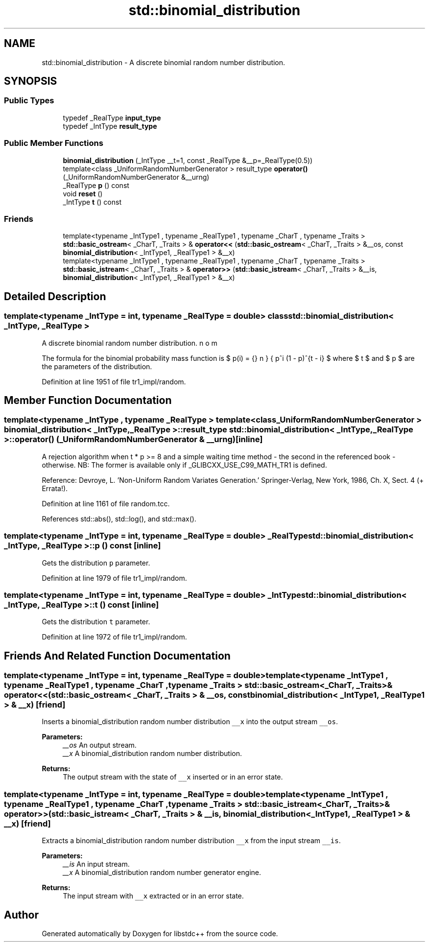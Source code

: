 .TH "std::binomial_distribution" 3 "21 Apr 2009" "libstdc++" \" -*- nroff -*-
.ad l
.nh
.SH NAME
std::binomial_distribution \- A discrete binomial random number distribution.  

.PP
.SH SYNOPSIS
.br
.PP
.SS "Public Types"

.in +1c
.ti -1c
.RI "typedef _RealType \fBinput_type\fP"
.br
.ti -1c
.RI "typedef _IntType \fBresult_type\fP"
.br
.in -1c
.SS "Public Member Functions"

.in +1c
.ti -1c
.RI "\fBbinomial_distribution\fP (_IntType __t=1, const _RealType &__p=_RealType(0.5))"
.br
.ti -1c
.RI "template<class _UniformRandomNumberGenerator > result_type \fBoperator()\fP (_UniformRandomNumberGenerator &__urng)"
.br
.ti -1c
.RI "_RealType \fBp\fP () const "
.br
.ti -1c
.RI "void \fBreset\fP ()"
.br
.ti -1c
.RI "_IntType \fBt\fP () const "
.br
.in -1c
.SS "Friends"

.in +1c
.ti -1c
.RI "template<typename _IntType1 , typename _RealType1 , typename _CharT , typename _Traits > \fBstd::basic_ostream\fP< _CharT, _Traits > & \fBoperator<<\fP (\fBstd::basic_ostream\fP< _CharT, _Traits > &__os, const \fBbinomial_distribution\fP< _IntType1, _RealType1 > &__x)"
.br
.ti -1c
.RI "template<typename _IntType1 , typename _RealType1 , typename _CharT , typename _Traits > \fBstd::basic_istream\fP< _CharT, _Traits > & \fBoperator>>\fP (\fBstd::basic_istream\fP< _CharT, _Traits > &__is, \fBbinomial_distribution\fP< _IntType1, _RealType1 > &__x)"
.br
.in -1c
.SH "Detailed Description"
.PP 

.SS "template<typename _IntType = int, typename _RealType = double> class std::binomial_distribution< _IntType, _RealType >"
A discrete binomial random number distribution. 

The formula for the binomial probability mass function is $ p(i) = \binom{n}{i} p^i (1 - p)^{t - i} $ where $ t $ and $ p $ are the parameters of the distribution. 
.PP
Definition at line 1951 of file tr1_impl/random.
.SH "Member Function Documentation"
.PP 
.SS "template<typename _IntType , typename _RealType > template<class _UniformRandomNumberGenerator > \fBbinomial_distribution\fP< _IntType, _RealType >::result_type \fBstd::binomial_distribution\fP< _IntType, _RealType >::operator() (_UniformRandomNumberGenerator & __urng)\fC [inline]\fP"
.PP
A rejection algorithm when t * p >= 8 and a simple waiting time method - the second in the referenced book - otherwise. NB: The former is available only if _GLIBCXX_USE_C99_MATH_TR1 is defined.
.PP
Reference: Devroye, L. 'Non-Uniform Random Variates Generation.' Springer-Verlag, New York, 1986, Ch. X, Sect. 4 (+ Errata!). 
.PP
Definition at line 1161 of file random.tcc.
.PP
References std::abs(), std::log(), and std::max().
.SS "template<typename _IntType = int, typename _RealType  = double> _RealType \fBstd::binomial_distribution\fP< _IntType, _RealType >::p () const\fC [inline]\fP"
.PP
Gets the distribution \fCp\fP parameter. 
.PP
Definition at line 1979 of file tr1_impl/random.
.SS "template<typename _IntType = int, typename _RealType  = double> _IntType \fBstd::binomial_distribution\fP< _IntType, _RealType >::t () const\fC [inline]\fP"
.PP
Gets the distribution \fCt\fP parameter. 
.PP
Definition at line 1972 of file tr1_impl/random.
.SH "Friends And Related Function Documentation"
.PP 
.SS "template<typename _IntType = int, typename _RealType  = double> template<typename _IntType1 , typename _RealType1 , typename _CharT , typename _Traits > \fBstd::basic_ostream\fP<_CharT, _Traits>& operator<< (\fBstd::basic_ostream\fP< _CharT, _Traits > & __os, const \fBbinomial_distribution\fP< _IntType1, _RealType1 > & __x)\fC [friend]\fP"
.PP
Inserts a binomial_distribution random number distribution \fC__x\fP into the output stream \fC__os\fP.
.PP
\fBParameters:\fP
.RS 4
\fI__os\fP An output stream. 
.br
\fI__x\fP A binomial_distribution random number distribution.
.RE
.PP
\fBReturns:\fP
.RS 4
The output stream with the state of \fC__x\fP inserted or in an error state. 
.RE
.PP

.SS "template<typename _IntType = int, typename _RealType  = double> template<typename _IntType1 , typename _RealType1 , typename _CharT , typename _Traits > \fBstd::basic_istream\fP<_CharT, _Traits>& operator>> (\fBstd::basic_istream\fP< _CharT, _Traits > & __is, \fBbinomial_distribution\fP< _IntType1, _RealType1 > & __x)\fC [friend]\fP"
.PP
Extracts a binomial_distribution random number distribution \fC__x\fP from the input stream \fC__is\fP.
.PP
\fBParameters:\fP
.RS 4
\fI__is\fP An input stream. 
.br
\fI__x\fP A binomial_distribution random number generator engine.
.RE
.PP
\fBReturns:\fP
.RS 4
The input stream with \fC__x\fP extracted or in an error state. 
.RE
.PP


.SH "Author"
.PP 
Generated automatically by Doxygen for libstdc++ from the source code.
